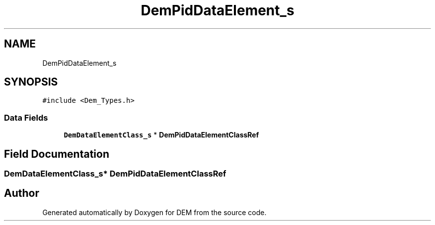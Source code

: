 .TH "DemPidDataElement_s" 3 "Mon May 10 2021" "DEM" \" -*- nroff -*-
.ad l
.nh
.SH NAME
DemPidDataElement_s
.SH SYNOPSIS
.br
.PP
.PP
\fC#include <Dem_Types\&.h>\fP
.SS "Data Fields"

.in +1c
.ti -1c
.RI "\fBDemDataElementClass_s\fP * \fBDemPidDataElementClassRef\fP"
.br
.in -1c
.SH "Field Documentation"
.PP 
.SS "\fBDemDataElementClass_s\fP* DemPidDataElementClassRef"


.SH "Author"
.PP 
Generated automatically by Doxygen for DEM from the source code\&.
